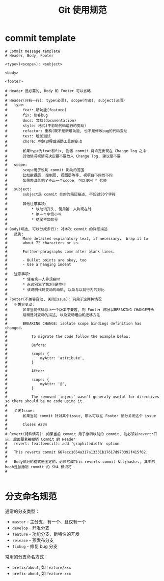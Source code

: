#+TITLE:      Git 使用规范

* 目录                                                    :TOC_4_gh:noexport:
- [[#commit-template][commit template]]
- [[#分支命名规范][分支命名规范]]

* commit template
  #+BEGIN_EXAMPLE
    # Commit message template
    # Header, Body, Footer

    <type>(<scope>): <subject>

    <body>

    <footer>

    # Header 是必需的, Body 和 Footer 可以省略
    #
    # Header(只有一行): type(必须), scope(可选), subject(必须)
    #   type:       
    #       feat: 新功能(feature)
    #       fix: 修补bug
    #       docs: 文档(documentation)
    #       style: 格式(不影响代码运行的变动)
    #       refactor: 重构(既不是新增功能, 也不是修改bug的代码变动
    #       test: 增加测试
    #       chore: 构建过程或辅助工具的变动
    #
    #       如果type为feat和fix, 则该 commit 将肯定出现在 Change log 之中
    #       其他情况视情况决定要不要放入 Change log, 建议是不要
    #
    #   scope:
    #       scope用于说明 commit 影响的范围 
    #       比如数据层, 控制层, 视图层等等, 视项目不同而不同
    #       如果修改影响了不止一个scope, 可以使用 * 代替
    #
    #   subject:
    #       subject是 commit 目的的简短描述, 不超过50个字符
    #       
    #       其他注意事项:
    #           * 以动词开头, 使用第一人称现在时
    #           * 第一个字母小写
    #           * 结尾不加句号
    #   
    # Body(可选, 可以分成多行): 对本次 commit 的详细描述
    #   范例:
    #       More detailed explanatory text, if necessary.  Wrap it to 
    #       about 72 characters or so. 
    #
    #       Further paragraphs come after blank lines.
    #
    #       - Bullet points are okay, too
    #       - Use a hanging indent
    #   
    #   注意事项:
    #       * 使用第一人称现在时
    #       * 永远别忘了第2行是空行
    #       * 该说明代码变动的动机, 以及与以前行为的对比
    #
    # Footer(不兼容变动, 关闭Issue): 只用于这两种情况
    #   不兼容变动:
    #       如果当前代码与上一个版本不兼容, 则 Footer 部分以BREAKING CHANGE开头
    #       后面是对变动的描述, 以及变动理由和迁移方法
    #        
    #       BREAKING CHANGE: isolate scope bindings definition has changed.
    #
    #           To migrate the code follow the example below:
    #
    #           Before:
    #
    #           scope: {
    #               myAttr: 'attribute',
    #           }
    #
    #           After:
    #
    #           scope: {
    #               myAttr: '@',
    #           }   
    #
    #           The removed `inject` wasn't generaly useful for directives so there should be no code using it.
    #
    #   关闭Issue:
    #       如果当前 commit 针对某个issue, 那么可以在 Footer 部分关闭这个 issue
    #
    #       Closes #234
    #
    # Revert(特殊情况): 如果当前 commit 用于撤销以前的 commit, 则必须以revert:开头, 后面跟着被撤销 Commit 的 Header
    #   revert: feat(pencil): add 'graphiteWidth' option
    #
    #   This reverts commit 667ecc1654a317a13331b17617d973392f415f02.
    #   
    #   Body部分的格式是固定的，必须写成This reverts commit &lt;hash>., 其中的hash是被撤销 commit 的 SHA 标识符
    #

  #+END_EXAMPLE

* 分支命名规范
  通常的分支类型：
  + ~master~ - 主分支，有一个、且仅有一个
  + ~develop~ - 开发分支
  + ~feature~ - 功能分支，新特性的开发
  + ~release~ - 预发布分支
  + ~fixbug~ - 修复 bug 分支

  常用的分支命名方式：
  + ~prefix/about~, 如 ~feature/xxx~
  + ~prefix-about~, 如 ~feature-xxx~

